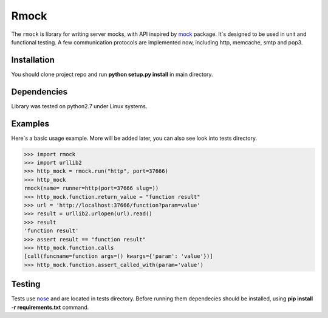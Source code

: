 =======
Rmock
=======

The ``rmock`` is library for writing server mocks, with API inspired by `mock <http://www.voidspace.org.uk/python/mock/>`_ package.
It`s designed to be used in unit and functional testing.
A few communication protocols are implemented now, including http, memcache, smtp and pop3.

Installation
============
You should clone project repo and run **python setup.py install** in main directory.

Dependencies
============
Library was tested on python2.7 under Linux systems.

Examples
========
Here`s a basic usage example. More will be added later, you can also see look into tests directory.

>>> import rmock
>>> import urllib2
>>> http_mock = rmock.run("http", port=37666)
>>> http_mock
rmock(name= runner=http(port=37666 slug=))
>>> http_mock.function.return_value = "function result"
>>> url = 'http://localhost:37666/function?param=value'
>>> result = urllib2.urlopen(url).read()
>>> result
'function result'
>>> assert result == "function result"
>>> http_mock.function.calls
[call(funcname=function args=() kwargs={'param': 'value'})]
>>> http_mock.function.assert_called_with(param='value')

Testing
============
Tests use `nose <http://somethingaboutorange.com/mrl/projects/nose/>`_ and are located in tests directory.
Before running them dependecies should be installed, using **pip install -r requirements.txt** command.

